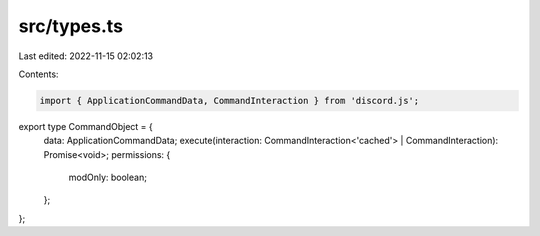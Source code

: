 src/types.ts
============

Last edited: 2022-11-15 02:02:13

Contents:

.. code-block:: ts

    import { ApplicationCommandData, CommandInteraction } from 'discord.js';

export type CommandObject = {
    data: ApplicationCommandData;
    execute(interaction: CommandInteraction<'cached'> | CommandInteraction): Promise<void>;
    permissions: {
        modOnly: boolean;
    };
};


